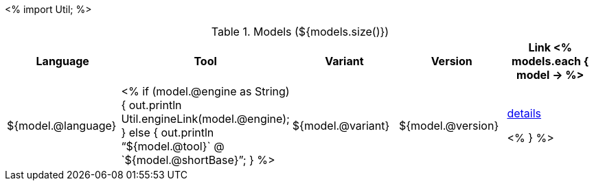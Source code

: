 <%
import Util;
%>

.Models (${models.size()})
[options="header"]
|====
|Language|Tool|Variant|Version|Link

<% models.each { model -> %>
|${model.@language}
| <% 
if (model.@engine as String) {
    out.println Util.engineLink(model.@engine);
} else {
    out.println "`${model.@tool}` @ `${model.@shortBase}`";
} %>
|${model.@variant}
|${model.@version}
|<<model-${model.@artifactId},details>>

<% } %>
|====
